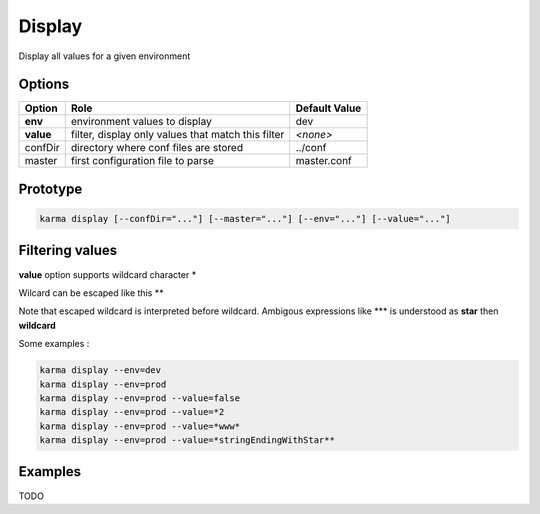 Display
=======

Display all values for a given environment

Options
-------

=========== ====================================================================== ==============
Option      Role                                                                   Default Value
=========== ====================================================================== ==============
**env**     environment values to display                                          dev           
**value**   filter, display only values that match this filter                     *<none>*      
confDir     directory where conf files are stored                                  ../conf
master      first configuration file to parse                                      master.conf
=========== ====================================================================== ==============

Prototype
---------

.. code-block:: bash

    karma display [--confDir="..."] [--master="..."] [--env="..."] [--value="..."]

Filtering values
----------------
**value** option supports wildcard character \*

Wilcard can be escaped like this \*\*

Note that escaped wildcard is interpreted before wildcard. Ambigous expressions like \*\*\* is understood as **star** then **wildcard**

Some examples : 

.. code-block:: bash

    karma display --env=dev
    karma display --env=prod
    karma display --env=prod --value=false
    karma display --env=prod --value=*2
    karma display --env=prod --value=*www*
    karma display --env=prod --value=*stringEndingWithStar**

Examples
--------

TODO